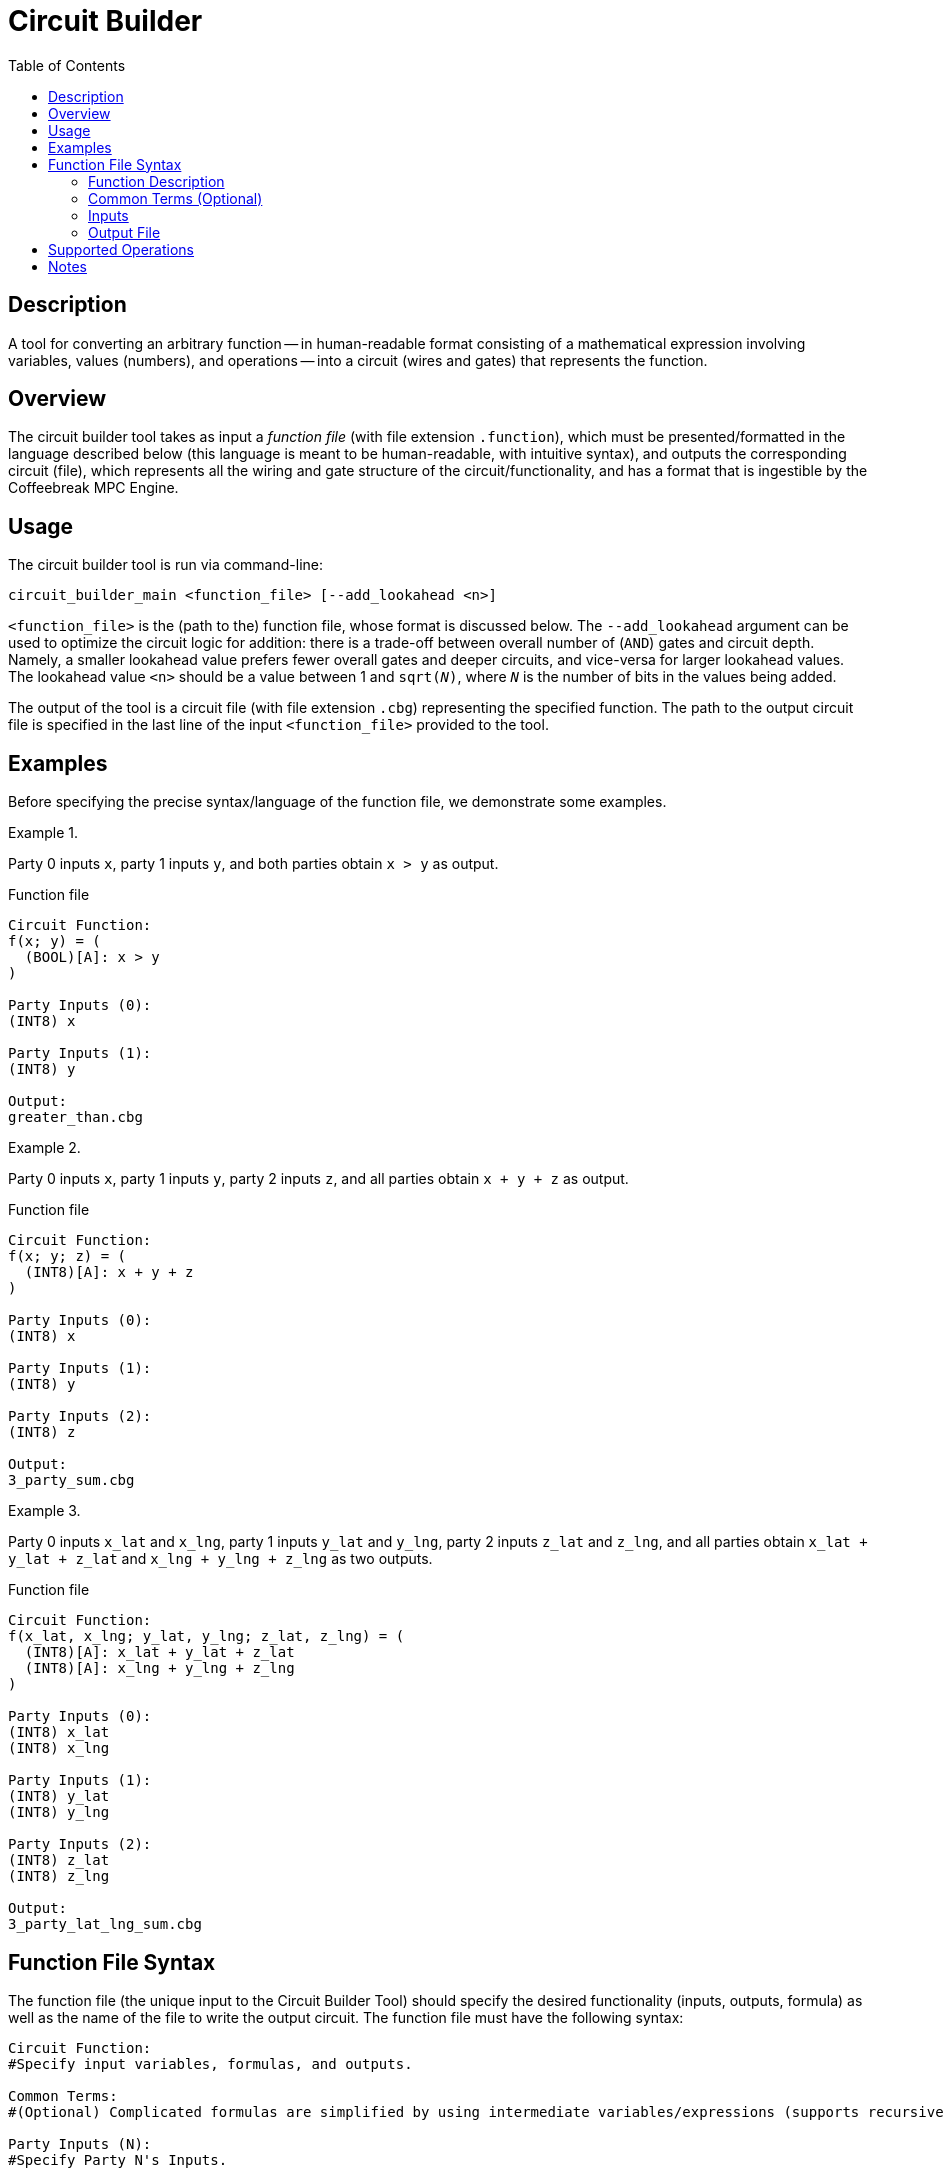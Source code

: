 //
// Copyright (C) 2021 Stealth Software Technologies, Inc.
//
// Permission is hereby granted, free of charge, to any person
// obtaining a copy of this software and associated documentation
// files (the "Software"), to deal in the Software without
// restriction, including without limitation the rights to use,
// copy, modify, merge, publish, distribute, sublicense, and/or
// sell copies of the Software, and to permit persons to whom the
// Software is furnished to do so, subject to the following
// conditions:
//
// The above copyright notice and this permission notice shall be
// included in all copies or substantial portions of the Software.
//
// THE SOFTWARE IS PROVIDED "AS IS", WITHOUT WARRANTY OF ANY KIND,
// EXPRESS OR IMPLIED, INCLUDING BUT NOT LIMITED TO THE WARRANTIES
// OF MERCHANTABILITY, FITNESS FOR A PARTICULAR PURPOSE AND
// NONINFRINGEMENT. IN NO EVENT SHALL THE AUTHORS OR COPYRIGHT
// HOLDERS BE LIABLE FOR ANY CLAIM, DAMAGES OR OTHER LIABILITY,
// WHETHER IN AN ACTION OF CONTRACT, TORT OR OTHERWISE, ARISING
// FROM, OUT OF OR IN CONNECTION WITH THE SOFTWARE OR THE USE OR
// OTHER DEALINGS IN THE SOFTWARE.
//

[#sec_circuit_builder]
= Circuit Builder
:toc:

:subs_source: attributes,specialchars,quotes,macros

[#sec_description]
== Description

A tool for converting an arbitrary function -- in human-readable format consisting of a mathematical expression involving variables, values (numbers), and operations -- into a circuit (wires and gates) that represents the function.

[#sec_overview]
== Overview

The circuit builder tool takes as input a _function file_ (with file extension `.function`), which must be presented/formatted in the language described below (this language is meant to be human-readable, with intuitive syntax), and outputs the corresponding circuit (file), which represents all the wiring and gate structure of the circuit/functionality, and has a format that is ingestible by the Coffeebreak MPC Engine.

[#sec_usage]
== Usage

The circuit builder tool is run via command-line:

----
circuit_builder_main <function_file> [--add_lookahead <n>]
----

`<function_file>` is the (path to the) function file, whose format is discussed below. The `--add_lookahead` argument can be used to optimize the circuit logic for addition: there is a trade-off between overall number of (`AND`) gates and circuit depth. Namely, a smaller lookahead value prefers fewer overall gates and deeper circuits, and vice-versa for larger lookahead values. The lookahead value `<n>` should be a value between 1 and `sqrt(__N__)`, where `__N__` is the number of bits in the values being added.

The output of the tool is a circuit file (with file extension `.cbg`) representing the specified function. The path to the output circuit file is specified in the last line of the input `<function_file>` provided to the tool.

[#sec_examples]
== Examples

Before specifying the precise syntax/language of the function file, we demonstrate some examples.

.{empty}
[example]
====
Party 0 inputs `x`,
party 1 inputs `y`,
and both parties obtain
`x > y`
as output.

.Function file
[source,subs="{subs_source}"]
----
Circuit Function:
f(x; y) = (
  (BOOL)[A]: x > y
)

Party Inputs (0):
(INT8) x

Party Inputs (1):
(INT8) y

Output:
greater_than.cbg
----
====

.{empty}
[example]
====
Party 0 inputs `x`,
party 1 inputs `y`,
party 2 inputs `z`,
and all parties obtain
`x + y + z`
as output.

.Function file
[source,subs="{subs_source}"]
----
Circuit Function:
f(x; y; z) = (
  (INT8)[A]: x + y + z
)

Party Inputs (0):
(INT8) x

Party Inputs (1):
(INT8) y

Party Inputs (2):
(INT8) z

Output:
3_party_sum.cbg
----
====

.{empty}
[example]
====
Party 0 inputs `x_lat` and `x_lng`,
party 1 inputs `y_lat` and `y_lng`,
party 2 inputs `z_lat` and `z_lng`,
and all parties obtain
`x_lat + y_lat + z_lat` and `x_lng + y_lng + z_lng`
as two outputs.

.Function file
[source,subs="{subs_source}"]
----
Circuit Function:
f(x_lat, x_lng; y_lat, y_lng; z_lat, z_lng) = (
  (INT8)[A]: x_lat + y_lat + z_lat
  (INT8)[A]: x_lng + y_lng + z_lng
)

Party Inputs (0):
(INT8) x_lat
(INT8) x_lng

Party Inputs (1):
(INT8) y_lat
(INT8) y_lng

Party Inputs (2):
(INT8) z_lat
(INT8) z_lng

Output:
3_party_lat_lng_sum.cbg
----
====

[#sec_function_file_syntax]
== Function File Syntax

The function file (the unique input to the Circuit Builder Tool) should specify the desired functionality (inputs, outputs, formula) as well as the name of the file to write the output circuit.  The function file must have the following syntax:

[source,subs="{subs_source}"]
----
Circuit Function:
#Specify input variables, formulas, and outputs.

Common Terms:
#(Optional) Complicated formulas are simplified by using intermediate variables/expressions (supports recursive/nested usage).

Party Inputs (N):
#Specify Party N's Inputs.

Output:
#Specify output filename.
----

[#sec_function_description]
=== Function Description

Line 1 should simply be the string `Circuit Function`, and then a colon:

[source,subs="{subs_source}"]
----
Circuit Function:
----

Line 2 should be the Function API, i.e., the LHS of the function specification, which simply lists the variable names for each Party's inputs (a single party's inputs are separated by `,` characters, while a `;` character marks the end of one party's inputs and the beginning of the next party's inputs), followed by an equals sign and an open parentheses (marking the start of the RHS function formula).
For example:

[source,subs="{subs_source}"]
----
f(x_lat, x_lng; y_lat, y_lng; z_lat, z_lng) = (
----

The next lines are the function outputs, which are one or more formulas involving the input variables (and optionally variables from the `Common Terms` section; see below). Output formulas must be specified via format:

[source,subs="{subs_source}"]
----
(Output Data Type) [Output Recipient]: Output Formula;
----

In particular, each line should begin with a specification of the datatype of this output (enclosed in parentheses), followed by which party or parties should receive this output (enclosed in square brackets), followed by a colon and then the actual output formula (which is a function of the input variables), where:

* {empty}
The datatype should be one of the following:
+
[source,subs="{subs_source}"]
----
BOOL, INT__N__, UINT__N__
----
+
For the `[U]INT__N__` types, `__N__` denotes the number of bits required to represent the output datatype, and can be either 2, 4, 8, 16, 32, or 64.

* {empty}
The output recipient should be a comma-separated list of the Party (indices) that should get the output, or one of the two special characters `A` (all parties) or `N` (none).

* {empty}
The mathematical formula/expression can involve constants, various operations, and variables.  A list of supported expressions/operations is provided in the <<sec_supported_operations>> section below.

Each output line should end with a semicolon, marking the end of the formula output. Finally, the end of the formula specification is simply a closing parentheses (matching the open parentheses at the end of line 2).

[#sec_common_terms]
=== Common Terms (Optional)

If present, the Common Terms block is identified by the keyword `Common Terms` followed by a colon:

[source,subs="{subs_source}"]
----
Common Terms:
----

After the `Common Terms` line, the next lines describe intermediate variables/expressions, and have the following format:

[source,subs="{subs_source}"]
----
  NewVariableName = Formula;
----

where `NewVariableName` is arbitrary (user-defined), and `Formula` satisfies the same rules as the RHS of the function specification (see also the <<sec_supported_operations>> section below), with the exception that the variables that appear must either be Input variables, or must themselves be Common Terms variables that were defined _higher_ in the Common Terms block.

For example, consider a desired functionality:

[source,subs="{subs_source}"]
----
f(x1, x2; y1, y2) = If (x1 > y1): Then output x2; Otherwise output y2
----

Without the Common Terms block, this could be expressed using only the basic operation types (see the <<sec_supported_operations>> section below) as:

[source,subs="{subs_source}"]
----
f(x1, x2; y1, y2) = (
  (x1 > y1) * x2 + !(x1 > y1) * y2;
)
----

However, using Common Terms, this can be simplified as:

[source,subs="{subs_source}"]
----
f(x1, x2; y1, y2) = (
  z * x2 + !z * y2;
)
Common Terms:
  z = x1 > y1;
----

Notes:

* {empty}
Common Term variable names (and more generally, all variable names) should NOT be substrings of any other variables. Thus, having a variable `x` and another `x2` may lead to unexpected behavior.
* {empty}
Common terms can be nested. For example, perhaps `z` in the above example represents something more complicated, e.g.

[source,subs="{subs_source}"]
----
pass:[z = (x1 > y1) OR ((x1 <= y1) AND (x2 > y2));]
----

In this case, you'd want to use a common term for `(x1 > y1)`, and write:

[source,subs="{subs_source}"]
----
Common Terms:
  w = (x1 > y1);
  v = (x2> y2);
  z = w OR (!w AND v);
----

[#sec_inputs]
=== Inputs

The next line in the function file should simply be the string `Party Inputs (0)` followed by a colon:

[source,subs="{subs_source}"]
----
Party Inputs (0):
----

The next lines describe Party 0's inputs. These lines have format:

[source,subs="{subs_source}"]
----
  (DataType) VariableName
----

where the datatype is enclosed in parentheses, followed by the variable name of the input.
The number of lines for Party 0's inputs should equal the number of Party 0's inputs (which should match the length of the comma-separated list used in the LHS of the function API on line 2 of the function file), and the set of VariableNames themeselves should be consistent with line 2 of the function file (though they are allowed to be presented in arbitrary order). The valid datatypes are the same as previously discussed in the Function Description section above.

For each party participating in the computation, there should be a corresponding `Party Inputs (i):` block.

[#sec_output_file]
=== Output File

After the Party Inputs block(s), there should be a line with keyword "Output" followed by a colon:

[source,subs="{subs_source}"]
----
Output:
----
Then there should be one final line, which specifies the path and filename of the output circuit file.

[#sec_supported_operations]
== Supported Operations

* {empty}
Constants: Only integer datatypes are allowed. Constants are assumed to be expressed base-10 (binary, hex, decimal/floating point, etc. are _not_ supported).

* {empty}
Boolean Operators:
`AND`,
`NAND`,
`OR`,
`NOR`,
`NOT`,
`XOR`,
`EQ`,
`NEQ`,
`LT`,
`GT`,
`LTE`,
and
`GTE`.
+
All boolean operations should be written using the above keywords, as opposed to a symbol traditionally used to represent them. This convention is due to potential ambiguity because of overlapping meaning for various symbols. For example, we demand the use of `NOT` instead of e.g. `^` or `!` due to the fact that `!` also denotes factorial and `^` denotes exponent. Similarly, for comparisons, we want to be able to specify either bit-wise comparison versus integer (numeric) comparison. For example, `5 == 3` would output `0` (for `false`, since 5 does not equal 3), but `5 EQ 3` would output `9`, since as bits `5 = 0101` and `3 = 0011`, and performing boolean operation `EQ` on their bitstrings results in `1001 = 9` (this example assumes all datatypes are UINT4, the result would be different if the numbers were viewed as a different datatype).

* {empty}
(Integer) Comparison Operators:
`==`,
`!=`,
`<`,
`>`,
`<=`,
and
`>=`.

* {empty}
Arithmetic Operators:
`+`,
`-`,
`*`,
`^` (exponentiation),
`!` (factorial),
and
`||` (absolute value).
+
Notes: For exponents (the `^` operator), there is a restriction on the exponent (independent of whether it is constant or a variable): It must be unsigned (positive), and cannot be larger than 63. This latter restriction means that if using a variable for the exponent, that variable should be a datatype that has at most 6 bits (so `BOOL`, `UINT2`, `UINT4`, or `UINT8`; we allow `UINT8` because there is no datatype for 6 bits).  Also note that factorial is only supported for constants/variables whose value is at most 20. Finally, notice that division is not currently supported, nor is fractional exponentiation (e.g. square root).

* {empty}
Vector Operators.
+
In general, all functions are assumed to be one dimensional (non-vectors).  Vector-valued _outputs_ are supported by having multiple output formulas (see <<sec_function_description>> section above).  In general we do not support vector-valued inputs, with the following exceptions:
`VEC()`,
`MIN()`,
`MAX()`,
`ARGMIN()`,
`ARGMAX()`,
and
`INNER_PRODUCT()`,
where:
+
`VEC`::
Creates a vector of arbitrary length. Format is: `VEC(x1, x2, &#8230;, xN)`
`MIN`, `MAX`::
Take arbitrary (comma-separated) list of arguments.
`ARGMIN`, `ARGMAX`::
Given a list (vector) of values, returns a (characteristic/selection) vector that specifies the location of the minimum (resp. maximum). E.g. `ARGMIN(5, 3, 9, 4)` would output `(0, 1, 0, 0)`, since the second value (3) is the minimum. In case of ties, only one of the locations (the highest index) is selected; e.g. `ARGMIN(1, 2, 1)` would output `(0, 0, 1)`.
`INNER_PRODUCT`::
Computes the inner-product of two vectors.

[#sec_notes]
== Notes

* {empty}
If the functionality dictates a single output, the output formula lines can be combined with function API on Line 2.

* {empty}
For each Output line, the specification of datatype and who gets the output is optional. If the line does not begin with: `(datatype)[Recipient]` then the default will be to infer the output type (based on the datatypes of the variables, and the operations performed, in the formula) and to give that output value to all parties.

* {empty}
Variable Names.
The names used for the input variables, both in the function API (Line 2) as well as when specifying the Party's inputs, can be anything, with the following requirements:

  .. {empty}
  Variable names must have a first character in `[a-zA-z_]`, (optionally) followed by `[a-zA-Z0-9_]` character(s), and must not collide with a reserved keyword.

  .. {empty}
  Variable names should be distinct. So all of the inputs of a single Party should have distinct names (from each other), and no variable name should be common between the two parties. Moreover, variable names should not be substrings of other variable names. For example, having a variable `x` and another `x1` or `box` may lead to unexpected behavior.

  .. {empty}
  The set of variable names appearing on the LHS of the function description (Line 2) must exactly match the variable names used for the specification of each of the partys' inputs. There is no requirement about ordering with respect to LHS of Line 2 versus the order they appear under Party 0 (resp. Party 1) inputs.

* {empty}
Data Types.
The circuit builder is sensitive to the datatypes specified. So, if a variable is declared as __un__signed (e.g. `UINT64`), and then you pass in a negative value, then the unexpected behavior will result. Similarly, if two values are added (or multiplied, etc.), and the result is too large to fit in the output data type (overflow), then results will be unexpected.

* {empty}
Whitespace/Readability.
The tool that parses the input file will be agnostic of spacing (line breaks are also ignored for some of the blocks; namely the Function Description and Common Terms blocks). In particular, the parser will operate by identifying punctuation (commas, semicolons, parentheses, etc.) and special strings/ characters (e.g. the symbols for datatype and output recipient, and names for each block/section).
Thus, the input file can use spacing and line breaks to make the file more human-readable. For example, if a particular output formula is complex (long), you can optionally break that formula onto multiple lines to make it easier to read; the key is the semicolon `;` separator which tells the program when the formula for that output value stops.

* {empty}
Special Characters.
Special characters are reserved to specify: datatypes, output recipients, math symbols/operators, and file-formatting (e.g. commas, colons, semicolons, parentheses, square brackets, etc). Specifically, reserved datatypes:
`BOOL`,
`INT2`,
`UINT2`,
`INT4`,
`UINT4`,
`INT8`,
`UINT8`,
`INT16`,
`UINT16`,
`INT32`,
`UINT32`,
`INT64`,
and
`UINT64`.
+
Also, special characters `N` and `A` are reserved to specify the output recipient ("None" and "All", respectively).

